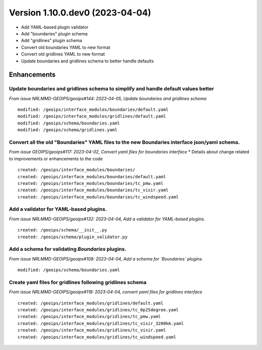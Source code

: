 Version 1.10.0.dev0 (2023-04-04)
********************************

* Add YAML-based plugin validator
* Add "boundaries" plugin schema
* Add "gridlines" plugin schema
* Convert old boundaries YAML to new format
* Convert old gridlines YAML to new format
* Update boundaries and gridlines schema to better handle defaults

Enhancements
============
Update boundaries and gridlines schema to simplify and handle default values better
-----------------------------------------------------------------------------------
*From issue NRLMMD-GEOIPS/geoips#144: 2023-04-05, Update boundaries and gridlines schema*
::

    modified: /geoips/interface_modules/boundaries/default.yaml
    modified: /geoips/interface_modules/gridlines/default.yaml
    modified: /geoips/schema/boundaries.yaml
    modified: /geoips/schema/gridlines.yaml

Convert all the old "Boundaries" YAML files to the new Boundaries interface json/yaml schema.
---------------------------------------------------------------------------------------------
*From issue GEOIPS/geoips#117: 2023-04-02, Convert yaml files for boundaries interface*
* Details about change related to improvements or enhancements to the code
::

    created: /geoips/interface_modules/boundaries/
    created: /geoips/interface_modules/boundaries/default.yaml
    created: /geoips/interface_modules/boundaries/tc_pmw.yaml
    created: /geoips/interface_modules/boundaries/tc_visir.yaml
    created: /geoips/interface_modules/boundaries/tc_windspeed.yaml

Add a validator for YAML-based plugins.
---------------------------------------
*From issue NRLMMD-GEOIPS/geoips#132: 2023-04-04, Add a validator for YAML-based plugins.*

::

    created: /geoips/schema/__init__.py
    created: /geoips/schema/plugin_validator.py

Add a schema for validating `Boundaries` plugins.
-------------------------------------------------
*From issue NRLMMD-GEOIPS/geoips#108: 2023-04-04, Add a schema for `Boundaries` plugins.*

::

    modified: /geoips/schema/boundaries.yaml

Create yaml files for gridlines following gridlines schema
----------------------------------------------------------
*From issue NRLMMD-GEOIPS/geoips#118: 2023-04-04, convert yaml files for gridlines interface*

::

    created: /geoips/interface_modules/gridlines/default.yaml
    created: /geoips/interface_modules/gridlines/tc_0p25degree.yaml
    created: /geoips/interface_modules/gridlines/tc_pmw.yaml
    created: /geoips/interface_modules/gridlines/tc_visir_3200km.yaml
    created: /geoips/interface_modules/gridlines/tc_visir.yaml
    created: /geoips/interface_modules/gridlines/tc_windspeed.yaml
